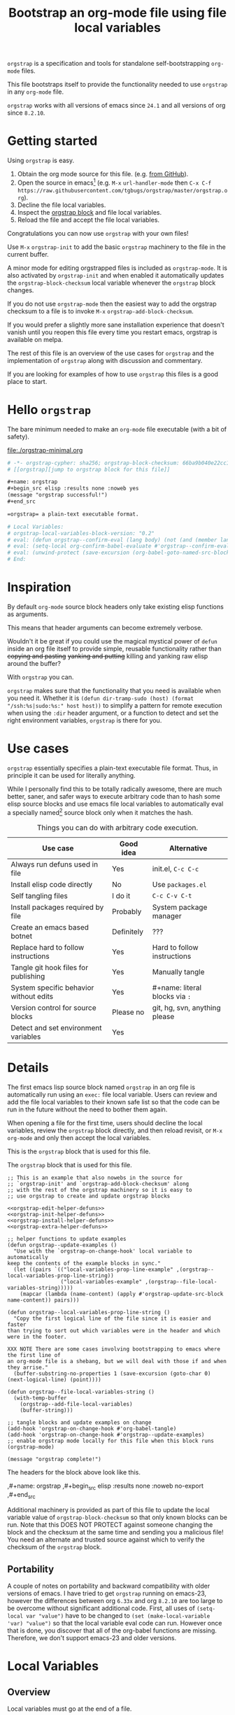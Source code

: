 # -*- no-klobber-test: "I should still be here after it is all over!"; org-adapt-indentation: nil; org-edit-src-content-indentation: 0; orgstrap-cypher: sha256; orgstrap-block-checksum: e99432b1012bd75090e7c322ebb13063aa55f31e77c32495c835a3607b84de36; -*-
# [[orgstrap][jump to orgstrap block for this file]]
#+title: Bootstrap an org-mode file using file local variables
#+options: num:nil \n:nil
#+LATEX_HEADER: \usepackage[margin=0.8in]{geometry}
#+LATEX_HEADER: \setlength\parindent{0pt}

# [[file:./orgstrap.pdf]]
# [[file:./orgstrap.html]]

=orgstrap= is a specification and tools for standalone self-bootstrapping =org-mode= files.

This file bootstraps itself to provide the functionality needed to use
=orgstrap= in any =org-mode= file.

=orgstrap= works with all versions of emacs since =24.1= and all versions of org since =8.2.10=.

* Getting started
Using =orgstrap= is easy.

1. Obtain the org mode source for this file. (e.g.
   [[https://raw.githubusercontent.com/tgbugs/orgstrap/master/orgstrap.org][from GitHub]]).
2. Open the source in emacs[fn::This is usually the most difficult step. See
   [[file:::#future-work][Future work]] for ideas about how to get from zero to emacs.]
   (e.g. =M-x= =url-handler-mode= then =C-x C-f= @@latex: \\@@
   =https://raw.githubusercontent.com/tgbugs/orgstrap/master/orgstrap.org=).
3. Decline the file local variables.
4. Inspect the [[orgstrap][orgstrap block]] and file local variables.
5. Reload the file and accept the file local variables.

Congratulations you can now use =orgstrap= with your own files!

Use =M-x= =orgstrap-init= to add the basic =orgstrap=
machinery to the file in the current buffer.

A minor mode for editing orgstrapped files is included as =orgstrap-mode=.
It is also activated by =orgstrap-init= and when enabled it automatically
updates the =orgstrap-block-checksum= local variable whenever the =orgstrap=
block changes.

If you do not use =orgstrap-mode= then the easiest way to add the orgstrap
checksum to a file is to invoke =M-x= =orgstrap-add-block-checksum=.

# SOON TM
If you would prefer a slightly more sane installation experience that doesn't
vanish until you reopen this file every time you restart emacs, orgstrap is
available on melpa.

The rest of this file is an overview of the use cases for =orgstrap= and
the implementation of =orgstrap= along with discussion and commentary.

If you are looking for examples of how to use =orgstrap= this files is a good place to start.
* Hello =orgstrap=
The bare minimum needed to make an =org-mode= file executable (with a bit of safety).
#+caption: [[file:./orgstrap-minimal.org]]
#+begin_src org :tangle ./orgstrap-minimal.org
# -*- orgstrap-cypher: sha256; orgstrap-block-checksum: 66ba9b040e22cc1d30b6f1d428b2641758ce1e5f6ff9ac8afd32ce7d2f4a1bae; -*-
# [[orgstrap][jump to orgstrap block for this file]]

,#+name: orgstrap
,#+begin_src elisp :results none :noweb yes
(message "orgstrap successful!")
,#+end_src

=orgstrap= a plain-text executable format.

# Local Variables:
# orgstrap-local-variables-block-version: "0.2"
# eval: (defun orgstrap--confirm-eval (lang body) (not (and (member lang '("elisp" "emacs-lisp")) (eq orgstrap-block-checksum (intern (secure-hash orgstrap-cypher (let ((print-quoted nil)) (prin1-to-string (read (concat "(progn\n" body "\n)"))))))))))
# eval: (setq-local org-confirm-babel-evaluate #'orgstrap--confirm-eval)
# eval: (unwind-protect (save-excursion (org-babel-goto-named-src-block "orgstrap") (org-babel-execute-src-block)) (setq-local org-confirm-babel-evaluate t) (fmakunbound #'orgstrap--confirm-eval))
# End:
#+end_src
* Inspiration
By default =org-mode= source block headers only take existing elisp functions as arguments.

This means that header arguments can become extremely verbose.

Wouldn't it be great if you could use the magical mystical power of =defun=
inside an org file itself to provide simple, reusable functionality rather
than +copying and pasting+ +yanking and putting+ killing and yanking raw
elisp around the buffer?

With =orgstrap= you can.

=orgstrap= makes sure that the functionality that you need is available when you need it.
Whether it is =(defun dir-tramp-sudo (host) (format "/ssh:%s|sudo:%s:" host host))= to
simplify a pattern for remote execution when using the =:dir= header argument, or a
function to detect and set the right environment variables, =orgstrap= is there for you.
* Use cases
=orgstrap= essentially specifies a plain-text executable file format.
Thus, in principle it can be used for literally anything.

While I personally find this to be totally radically awesome, there are much
better, saner, and safer ways to execute arbitrary code than to hash some elisp
source blocks and use emacs file local variables to automatically eval a specially
named[fn::Since all the conventions for how this is done are defined locally by each
file you can rename the special block however you see fit, perhaps from =orgstrap= to
=main= if you need to pretend that the file is actually c source code with some special syntax.]
source block only when it matches the hash.

#+caption: Things you can do with arbitrary code execution.
#+name: table-use-cases
|----------------------------------------+------------+--------------------------------|
| Use case                               | Good idea  | Alternative                    |
|----------------------------------------+------------+--------------------------------|
| Always run defuns used in file         | Yes        | init.el, =C-c C-c=             |
| Install elisp code directly            | No         | Use =packages.el=              |
| Self tangling files                    | I do it    | =C-c C-v C-t=                  |
| Install packages required by file      | Probably   | System package manager         |
| Create an emacs based botnet           | Definitely | ???                            |
| Replace hard to follow instructions    | Yes        | Hard to follow instructions    |
| Tangle git hook files for publishing   | Yes        | Manually tangle                |
| System specific behavior without edits | Yes        | #+name: literal blocks via =:= |
| Version control for source blocks      | Please no  | git, hg, svn, anything please  |
| Detect and set environment variables   | Yes        |                                |
|----------------------------------------+------------+--------------------------------|
# Actually I'm kind of hyped for though of describing the system used to version
# control the code in the file itself. Not so simple to pull off though.
# It only sort of works in this case because we have the rest of the file under
# version control in another system.
* Details
The first emacs lisp source block named =orgstrap= in an org file is
automatically run using an =exec:= file local variable. Users can
review and add the file local variables to their known safe list
so that the code can be run in the future without the need to bother
them again.

When opening a file for the first time, users should decline the local
variables, review the =orgstrap= block directly, and then reload revisit,
or =M-x= =org-mode= and only then accept the local variables.

This is the =orgstrap= block that is used for this file.

#+caption: The =orgstrap= block that is used for this file.
#+name: orgstrap
#+begin_src elisp :results none :noweb no-export
;; This is an example that also nowebs in the source for
;; `orgstrap-init' and `orgstrap-add-block-checksum' along
;; with the rest of the orgstrap machinery so it is easy to
;; use orgstrap to create and update orgstrap blocks

<<orgstrap-edit-helper-defuns>>
<<orgstrap-init-helper-defuns>>
<<orgstrap-install-helper-defuns>>
<<orgstrap-extra-helper-defuns>>

;; helper functions to update examples
(defun orgstrap--update-examples ()
  "Use with the `orgstrap-on-change-hook' local variable to automatically
keep the contents of the example blocks in sync."
  (let ((pairs `(("local-variables-prop-line-example" ,(orgstrap--local-variables-prop-line-string))
                 ("local-variables-example" ,(orgstrap--file-local-variables-string)))))
    (mapcar (lambda (name-content) (apply #'orgstrap-update-src-block name-content)) pairs)))

(defun orgstrap--local-variables-prop-line-string ()
  "Copy the first logical line of the file since it is easier and faster
than trying to sort out which variables were in the header and which were in the footer.

XXX NOTE There are some cases involving bootstrapping to emacs where the first line of
an org-mode file is a shebang, but we will deal with those if and when they arrise."
  (buffer-substring-no-properties 1 (save-excursion (goto-char 0) (next-logical-line) (point))))

(defun orgstrap--file-local-variables-string ()
  (with-temp-buffer
    (orgstrap--add-file-local-variables)
    (buffer-string)))

;; tangle blocks and update examples on change
(add-hook 'orgstrap-on-change-hook #'org-babel-tangle)
(add-hook 'orgstrap-on-change-hook #'orgstrap--update-examples)
;; enable orgstrap mode locally for this file when this block runs
(orgstrap-mode)

(message "orgstrap complete!")
#+end_src

The headers for the block above look like this.
#+name: orgstrap-example
#+begin_example org :eval never :noweb no
,#+name: orgstrap
,#+begin_src elisp :results none :noweb no-export
<<orgstrap>>
,#+end_src
#+end_example

Additional machinery is provided as part of this file to update the local
variable value of =orgstrap-block-checksum= so that only known blocks can
be run. Note that this DOES NOT PROTECT against someone changing the block
and the checksum at the same time and sending you a malicious file! You need
an alternate and trusted source against which to verify the checksum of the
=orgstrap= block.
** Portability
A couple of notes on portability and backward compatibility with older
versions of emacs. I have tried to get =orgstrap= running on emacs-23,
however the differences between org =6.33x= and org =8.2.10= are too
large to be overcome without significant additional code. First, all
uses of =(setq-local var "value")= have to be changed to
=(set (make-local-variable 'var) "value")= so that the local variable
eval code can run. However once that is done, you discover that all of
the org-babel functions are missing. Therefore, we don't support emacs-23
and older versions.
* Local Variables
** Overview
Local variables must go at the end of a file.

We have to use =setq-local= on =org-confirm-babel-evaluate= because it is marked
as a =safe-local-variable=.  In this context this workaround seems reasonable and
not malicious because the use of =eval:= should alert users that some arbitrary
stuff is going on and that they should be on high alert to check it.

Below in [[#local-variable-definitions][Definitions]] there is a more readable
version of what the compacted local variables code at the end of the file is doing.
*Make sure to check that the code matches when reviewing local variables.*
# TODO it is entirely possible to automate that check
# but not without already having orgstrap available.
** Normalization
#+name: orgstrap-code-normalization
#+begin_src elisp :eval never
(let ((print-quoted nil))
  (prin1-to-string (read (concat "(progn\n" body "\n)"))))
#+end_src

=prin1-to-string= is used to normalize the code in the orgstrap block,
removing any comments and formatting irregularities. This is important
for two reasons.

First it helps prevent denial of service attacks against human auditors
who have low bandwidth for detecting fiddly changes.

Second, normalization that ignores comments makes it possible to improve
the documentation of code without changing the checksum. Hopefully this
will reduce one of the obstacles to enhancing the documentation of orgstrap
code and blocks over time since rehashing will not be required when the
meaningful code itself has not changed.

=(print-quoted nil)= is needed for backward compatibility due to a change
to the default from =nil= to =t= in emacs-27 (sigh). See
[[orgit-rev:~/git/NOFORK/emacs::72ee93d68daea00e2ee69417afd4e31b3145a9fa][emacs commit 72ee93d68daea00e2ee69417afd4e31b3145a9fa]].

#+caption: XXX portability note
#+begin_verse
For emacs < 26 (org < 9) either lowercase =#+caption:= must be placed _BEFORE_ =#+name:=
OR =#+CAPTION:= must be uppercase and can come after =#+name:=,
otherwise =#+name:= will not be associated with the block.
What a fun bug.

Addendum. Apparently in the older version of org =:noweb= is always yes.
Therefore if you forget to set =:noweb= on a block, testing against emacs
24 or 25 will alert you to this.
#+end_verse

#+caption: rename to orgstrap-code-normalization to use this block for debug
#+name: orgstrap-code-normalization-debug
#+begin_src elisp :eval never :exports none
(let* ((print-quoted nil)
       (bname (format "body-norm-%s" emacs-major-version))
       (buffer (let ((existing (get-buffer bname)))
                 (if existing existing
                   (create-file-buffer bname))))
       (body-normalized (prin1-to-string (read (concat "(progn\n" body "\n)")))))
  (with-current-buffer buffer
    (erase-buffer)
    (insert body-normalized))
  body-normalized)
#+end_src
** Definitions
:PROPERTIES:
:CUSTOM_ID:  local-variable-definitions
:END:
These blocks are nowebbed into ref:orgstrap-init-helper-defuns and are
used directly by =orgstrap-init= to populate file local variables.

#+caption: local variables version 0.1 (portable)
#+name: orgstrap-file-local-variables-0.1
#+begin_src elisp :eval never :noweb yes
<<orgstrap-expand-body>>

(defun orgstrap--confirm-eval (lang body)
  ;; `org-confirm-babel-evaluate' will prompt the user when the value
  ;; that is returned is non-nil, therefore we negate positive matchs
  (not (and (member lang '("elisp" "emacs-lisp"))
            (let* ((body (orgstrap--expand-body (org-babel-get-src-block-info)))
                   (body-normalized
                    <<orgstrap-code-normalization>>)
                   (content-checksum
                    (intern
                     (secure-hash
                      orgstrap-cypher
                      body-normalized))))
              ;;(message "%s %s" orgstrap-block-checksum content-checksum)
              ;;(message "%s" body-normalized)
              (eq orgstrap-block-checksum content-checksum)))))

<<orgstrap-file-local-variables-shared>>
#+end_src

#+caption: local variables version 0.2 (portable if not using noweb)
#+name: orgstrap-file-local-variables-0.2
#+begin_src elisp :eval never :noweb yes
(defun orgstrap--confirm-eval (lang body)
  (not (and (member lang '("elisp" "emacs-lisp"))
            (eq orgstrap-block-checksum
                (intern
                 (secure-hash
                  orgstrap-cypher
                  <<orgstrap-code-normalization>>))))))

<<orgstrap-file-local-variables-shared>>
#+end_src

Once =orgstrap-confirm-eval= is defined the rest of the =eval:= local variables are the same.
#+caption: common local variables
#+name: orgstrap-file-local-variables-shared
#+begin_src elisp :eval never
(setq-local org-confirm-babel-evaluate #'orgstrap--confirm-eval)

(unwind-protect
    (save-excursion
      (org-babel-goto-named-src-block "orgstrap")
      (org-babel-execute-src-block))
  (setq-local org-confirm-babel-evaluate t)
  (fmakunbound #'orgstrap--confirm-eval))
#+end_src
** Note on noweb support
The minimal set of local variables (=0.2=) only works if you don't use noweb or if your
copy of =org-mode= has the fix for =org-babel-check-confirm-evaluate= applied from
https://code.orgmode.org/bzg/org-mode/commit/df5a83637518ad9aa586d49884a6271f11afc592.
# orgit-rev:~/git/NOFORK/org-mode::df5a83637518ad9aa586d49884a6271f11afc592
The fix is available in org version =9.3.7-22=. Note that coderefs must be
in comments to get consistent hashing when using this patch.

Version =0.1= of the =orgstrap= local variables described below is a portable version
that works with unpatched versions of org-mode as far back as =8.2.10= (the version
bundled with =emacs-24.5=).
** Note on coderefs
Older versions of =org-mode= do not know what to do with coderefs.
The simplest solution is to hide them in comments as =;(ref:coderef)=
if you need them. See [[(clrin)]] and [[(oab)]] for examples in this file.
** How local variables appear in the file
# DO NOT EDIT THESE BLOCKS THEY ARE UPDATED AUTOMATICALLY
Here is what the prop line local variables at the start of the file looks like.
#+name: local-variables-prop-line-example
#+begin_src org :eval never
# -*- no-klobber-test: "I should still be here after it is all over!"; org-adapt-indentation: nil; org-edit-src-content-indentation: 0; orgstrap-cypher: sha256; orgstrap-block-checksum: e99432b1012bd75090e7c322ebb13063aa55f31e77c32495c835a3607b84de36; -*-
#+end_src

Here is what the =:noexport:= at the end of the file looks like.
#+name: local-variables-example
#+begin_src org :eval never

# Local Variables:
# orgstrap-local-variables-block-version: "0.1"
# eval: (when (not (fboundp 'org-src-coderef-regexp)) (defun org-src-coderef-regexp (fmt &optional label) (let ((fmt org-coderef-label-format)) (format "\\([:blank:]*\\(%s\\)[:blank:]*\\)$" (replace-regexp-in-string "%s" (if label (regexp-quote label) "\\([-a-zA-Z0-9_][-a-zA-Z0-9_ ]*\\)") (regexp-quote fmt) nil t)))))
# eval: (defun orgstrap--expand-body (info) "expand noweb references if noweb is set" (let ((coderef (nth 6 info)) (expand (if (org-babel-noweb-p (nth 2 info) :eval) (org-babel-expand-noweb-references info) (nth 1 info)))) (if (not coderef) expand (replace-regexp-in-string (org-src-coderef-regexp coderef) "" expand nil nil 1))))
# eval: (defun orgstrap--confirm-eval (lang body) (not (and (member lang '("elisp" "emacs-lisp")) (let* ((body (orgstrap--expand-body (org-babel-get-src-block-info))) (body-normalized (let ((print-quoted nil)) (prin1-to-string (read (concat "(progn\n" body "\n)"))))) (content-checksum (intern (secure-hash orgstrap-cypher body-normalized)))) (eq orgstrap-block-checksum content-checksum)))))
# eval: (setq-local org-confirm-babel-evaluate #'orgstrap--confirm-eval)
# eval: (unwind-protect (save-excursion (org-babel-goto-named-src-block "orgstrap") (org-babel-execute-src-block)) (setq-local org-confirm-babel-evaluate t) (fmakunbound #'orgstrap--confirm-eval))
# End:
#+end_src
* Code
** =orgstrap= implementation
Functions to calculate =orgstrap-block-checksum= and set it as a file local variable.
Add the necessary local variables to the end of the file.
# [[info:elisp#File Local Variables][info:elisp#File Local Variables]] a useful reference
*** Expand
Testing =org-src-coderef-regexp= with =fboundp= in ref:orgstrap-expand-body
is needed due to changes in the behavior of =org-babel-get-src-block-info=
roughly around the =9.0= release.

The changes in behavior for =org-babel-get-src-block-info= are commits
orgit-rev:~/git/NOFORK/org-mode::88659208793dca18b7672428175e9a712af7b5ad and
orgit-rev:~/git/NOFORK/org-mode::9738da473277712804e0d004899388ad71c6b791. They
both occur before the introduction of =org-src-coderef-regexp= in
orgit-rev:~/git/NOFORK/org-mode::9f47b37231b3c45afcd604a191e346200bd76e98.
All of this happend before orgit-rev:~/git/NOFORK/org-mode::release_9.0. By
testing =org-src-coderef-regexp= with =fboundp= there are only a tiny number
of versions where there might be some inconsistent behavior, e.g.
orgit-rev:~/git/NOFORK/org-mode::release_8.3.6, but I that the probability
that anyone anywhere is running one of those versions is approximately zero.

#+name: orgstrap-expand-body
#+begin_src elisp :eval never
(when (not (fboundp 'org-src-coderef-regexp))
  (defun org-src-coderef-regexp (fmt &optional label)
    (let ((fmt org-coderef-label-format))
      (format "\\([:blank:]*\\(%s\\)[:blank:]*\\)$"
              (replace-regexp-in-string
               "%s"
               (if label
                   (regexp-quote label)
                 "\\([-a-zA-Z0-9_][-a-zA-Z0-9_ ]*\\)")
               (regexp-quote fmt)
               nil t)))))

(defun orgstrap--expand-body (info)
  "expand noweb references if noweb is set"
  (let ((coderef (nth 6 info))
        (expand
         (if (org-babel-noweb-p (nth 2 info) :eval)
             (org-babel-expand-noweb-references info)
           (nth 1 info))))
    (if (not coderef)
        expand
      (replace-regexp-in-string
       (org-src-coderef-regexp coderef) "" expand nil nil 1))))
#+end_src
*** Edit
#+caption: edit helpers
#+name: orgstrap-edit-helper-defuns
#+begin_src emacs-lisp :results none :lexical yes :noweb yes
;;; edit helpers
(defvar orgstrap-orgstrap-block-name "orgstrap"
  "Set to orgstrap by convention to make it easier to search for orgstrap
if someone encounters an orgstrapped file and wants to know what is going on.")

(defvar orgstrap-default-cypher 'sha256
  "default cypher passed to `secure-hash' when hashing blocks")

(defcustom orgstrap-on-change-hook nil
  "When `orgstrap-mode' is enabled this hook that is run via `before-save-hook'
when the contents of the orgstrap block have changed."
  :type 'hook
  :group 'orgstrap)

;; edit utility functions
(defun orgstrap--current-buffer-cypher ()
  "Return the cypher used for the current buffer `orgstrap-cypher' or
`orgstrap-default-cypher' if there is not buffer local cypher"
  (if (boundp 'orgstrap-cypher) orgstrap-cypher orgstrap-default-cypher))

<<orgstrap-expand-body>>

(defmacro orgstrap--with-block (blockname &rest macro-body)
  "Go to a named source block and do something.
The macro provides local bindings for four names: `info', `params', `body-unexpanded', and `body'."
  (declare (indent defun))
  ;; consider accepting :lite or a keyword or something to pass
  ;; lite as an optional argument to `org-babel-get-src-block-info'
  ;; e.g. via (lite (equal (car macro-body) :lite)), given the
  ;; behavior when lite is not nil and the expected useage of this
  ;; macro I don't think we would ever want to pass a non nil lite
  `(save-excursion
     (let ((inhibit-message t)) ; inhibit-message only blocks from the message area not the log
       (org-babel-goto-named-src-block ,blockname))
     (unwind-protect
         (let* ((info (org-babel-get-src-block-info))
                (params (nth 2 info))
                (body-unexpanded (nth 1 info))
                ;; from `org-babel-check-confirm-evaluate'
                ;; and `org-babel-execute-src-block'
                (body (orgstrap--expand-body info)))
           ,@macro-body)
       (org-mark-ring-goto))))

;; edit user facing functions
(defun orgstrap-get-block-checksum (&optional cypher)
  "Calculate the `orgstrap-block-checksum' for the current buffer."
  (interactive)
  (orgstrap--with-block orgstrap-orgstrap-block-name
    (let ((cypher (or cypher (orgstrap--current-buffer-cypher)))
          (body-normalized
           <<orgstrap-code-normalization>>))
      (secure-hash cypher body-normalized))))

(defun orgstrap-add-block-checksum (&optional cypher checksum)
  "Add new value of `orgstrap-block-checksum' to file local variables of the `current-buffer'
The optional `cypher' argument should almost never be used, instead change the value of
`orgstrap-default-cypher' or manually change the file property line variable."
  (interactive)
  (let* ((cypher (or cypher (orgstrap--current-buffer-cypher)))
         (orgstrap-block-checksum (or checksum (orgstrap-get-block-checksum cypher))))
    (when orgstrap-block-checksum
      (save-excursion
        (add-file-local-variable-prop-line 'orgstrap-cypher cypher)
        (add-file-local-variable-prop-line 'orgstrap-block-checksum (intern orgstrap-block-checksum))))
    orgstrap-block-checksum))

(defun orgstrap--update-on-change ()
  "Run via the `before-save-hook' local variable.
Test if the checksum of the orgstrap block has changed,
if so update the `orgstrap-block-checksum' local variable
and then run `orgstrap-on-change-hook'."
  (let* ((elv (orgstrap--read-current-local-variables))
         (checksum-existing (assoc 'orgstrap-block-checksum elv))
         (checksum (orgstrap-get-block-checksum)))
    (unless (eq checksum-existing checksum)
      (remove-hook 'before-save-hook #'orgstrap--update-on-change t)
      ;; have to remove the hook because for some reason tangling from a buffer
      ;; counts as saving from that buffer?
      (save-excursion
        ;; using save-excusion here is a good for insurance against wierd hook issues
        ;; however it does not deal with the fact that updating `orgstrap-add-block-checksum'
        ;; adds an entry to the undo ring, which is bad
        ;;(undo-boundary)  ; undo-boundary doesn't quite work the way we want
        ;; related https://emacs.stackexchange.com/q/7558
        (orgstrap-add-block-checksum nil checksum)
        (run-hooks 'orgstrap-on-change-hook))
      (add-hook 'before-save-hook #'orgstrap--update-on-change 0 t))))

(define-minor-mode orgstrap-mode
  "Minor mode for working with orgstrapped files."
  nil "" nil

  (unless (eq major-mode 'org-mode)
    (setq orgstrap-mode nil)
    (user-error "orgstrap-mode only works with org-mode buffers"))

  (cond (orgstrap-mode
         (add-hook 'before-save-hook #'orgstrap--update-on-change 0 t))
        (t
         (remove-hook 'before-save-hook #'orgstrap--update-on-change))))
#+end_src
#+name: orgstrap-aux-safe-blocks
#+begin_src elisp
#+end_src
*** Init
A note on filter aka =cl-remove-if-not= in =orgstrap--add-file-local-variables= at [[(clrin)]].
| emacs version | require |
|---------------+---------|
| < 24          | 'cl     |
| < 25          | 'cl-lib |
| < 27          | 'seq    |
The most portable thing to do for now is =(require 'cl-lib)= since we
don't currently support anything below 23. Then use =cl-remove-if-not=.

#+caption: init helpers
#+name: orgstrap-init-helper-defuns
#+begin_src emacs-lisp :results none :lexical yes :noweb yes
;;; init helpers
(require 'cl-lib)

(defvar orgstrap-link-message "jump to the orgstrap block for this file"
  "default message for file internal links")

(defconst orgstrap--default-local-variables-block-version "0.1"
  "end of file local variables verion, used to set visible version number
in the file local variables in `orgstrap--add-file-local-variables'")

(defconst orgstrap--local-variable-eval-commands-0.1
  '(
    <<orgstrap-file-local-variables-0.1>>))

(defconst orgstrap--local-variable-eval-commands-0.2
  '(
    <<orgstrap-file-local-variables-0.2>>))

(defun orgstrap--local-variable-eval-commands (&optional version)
  (let ((version (or version orgstrap--default-local-variables-block-version)))
    (pcase version
      ("0.1" orgstrap--local-variable-eval-commands-0.1)
      ("0.2" orgstrap--local-variable-eval-commands-0.2))))

;; init utility functions

(defun orgstrap--new-heading-elisp-block (heading block-name &optional header-args noexport)
  "Create a new elisp source block in a new heading at the top of the current file.
`header-args' is an alist of symbols that are converted to strings"
  (save-excursion
    (goto-char (point-min))
    (outline-next-heading)  ;; alternately outline-next-heading
    (org-meta-return)
    (insert (format "%s%s\n" heading (if noexport " :noexport:" "")))
    ;;(org-edit-headline heading)
    ;;(when noexport (org-set-tags "noexport"))
    (move-end-of-line 1)
    (insert "\n#+name: " block-name "\n")
    (insert "#+begin_src elisp")
    (mapcar (lambda (header-arg-value)
              (insert " :" (symbol-name (car header-arg-value))
                      " " (symbol-name (cdr header-arg-value))))
            header-args)
    (insert "\n#+end_src\n")))

(defun orgstrap--trap-hack-locals (command &rest args)
  "Advise `hack-local-variables-filter' to do nothing but set `orgstrap--local-variables'
to the reversed list of read variables which are the first argument in the lambda list."
  ;;(message "%s" (reverse (car args)))
  (setq-local orgstrap--local-variables (reverse (car args)))
  nil)

(defun orgstrap--read-current-local-variables ()
  "Read and return the local variables for the current file without applying them."
  (interactive)
  ;; orgstrap--local-variables is a temporary local variable that is used to
  ;; capture the input to `hack-local-variables-filter' it is unset at the end
  ;; of this function so that it cannot accidentally be used when it might be stale
  (setq-local orgstrap--local-variables nil)
  (let ((enable-local-variables t))
    (advice-add #'hack-local-variables-filter :around #'orgstrap--trap-hack-locals)
    (unwind-protect
        (hack-local-variables nil)
      (advice-remove #'hack-local-variables-filter #'orgstrap--trap-hack-locals))
    (let ((local-variables orgstrap--local-variables))
      (makunbound 'orgstrap--local-variables)
      local-variables)))

(defun orgstrap--add-link-to-orgstrap-block (&optional link-message)
  "Add an org-mode internal link pointing to the orgstrap block
in a comment on the second line of the file."
  (interactive)  ; TODO prompt for message with C-u ?
  (goto-char (point-min))
  (next-logical-line)  ; use logical-line to avoid issues with visual line mode
  (let ((link-message (or link-message orgstrap-link-message)))
    (unless (save-excursion (re-search-forward
                             (format "^# \\[\\[%s\\]\\[.+\\]\\]$"
                                     orgstrap-orgstrap-block-name)
                             nil t))
      (insert (format "# [[%s][%s]]\n"
                      orgstrap-orgstrap-block-name
                      (or link-message orgstrap-link-message))))))

(defun orgstrap--add-orgstrap-block ()
  "Add a new emacs lisp source block with #+name: orgstrap
to the current buffer or raise an error if one already exists."
  (interactive)
  (let ((all-block-names (org-babel-src-block-names)))
    (if (member orgstrap-orgstrap-block-name all-block-names)
        (message "orgstrap block already exists not adding!")
      (orgstrap--new-heading-elisp-block "Bootstrap"
                                         orgstrap-orgstrap-block-name
                                         '((results . none)
                                           (lexical . yes))
                                         t)
      (orgstrap--with-block orgstrap-orgstrap-block-name
        ;;(error "TODO insert some minimal message or something")
        nil))))

(defun orgstrap--add-file-local-variables (&optional version)
  "Add the file local variables needed to make orgstrap work.
switching comments probably wont work ? we can try
Use a prefix argument (i.e. C-u) to add file local variables comments instead of in a :noexport:"
  (interactive)
  (let* ((version (or version orgstrap--default-local-variables-block-version))
         (lv-commands (orgstrap--local-variable-eval-commands version))
         (elv (orgstrap--read-current-local-variables))
         (commands-existing (mapcar #'cdr (cl-remove-if-not (lambda (l) (eq (car l) 'eval)) elv)))) ;(ref:clrin)
    ;; good enough to start
    (cond ((equal commands-existing lv-commands) nil)
          ((not commands-existing)
           (let ((print-escape-newlines t))  ; needed to preserve the escaped newlines
             (add-file-local-variable 'orgstrap-local-variables-block-version
                                      version)
             (mapcar (lambda (sexp) (add-file-local-variable 'eval sexp))
                     lv-commands)))
          ;; we could try to do something fancy here, but it is much simpler
          ;; to just alert the user and have them fix it
          (t (error "Existing eval commands that do not match the commands to be installed have been detected. Please remove those commands and run `orgsrap-add-file-local-variables' again or manually add the orgstrap file local variables. The existing commands are as follows.\n%s" commands-existing)))))

;; init user facing functions
(defun orgstrap-init ()
  "Initialize orgstrap in the current buffer."
  (interactive)
  (when (not (eq major-mode 'org-mode))
    (error "Cannot orgstrap, buffer not in org-mode it is in %s!" major-mode))
  ;; TODO option for no link?
  ;; TODO option for local variables in comments vs noexport
  (save-excursion
    (orgstrap--add-orgstrap-block)
    (orgstrap-add-block-checksum)
    (orgstrap--add-link-to-orgstrap-block)
    ;; FIXME sometimes local variables don't populate due to an out of range error
    (orgstrap--add-file-local-variables)
    (orgstrap-mode)))
#+end_src
*** TODO Install
#+caption: install helpers
#+name: orgstrap-install-helper-defuns
#+begin_src emacs-lisp :results none
;; install helpers
(defun orgstrap-install-orgstrap () (error "TODO"))
(defun orgstrap--add-install-block () (error "TODO"))
(defun orgstrap--add-helper-block (&optional block-name)
  "Embed one of the orgstrap helpers blocks (aka orgstrap.el) in the current buffer so that anyone
encountering the file in the future has all the tools they need to make changes without
requiring any additional steps."
  ;; TODO minimal vs maximal, edit files vs propagate orgstrap
  ;; go to start of file
  ;; look for first heading
  ;; insert before first heading (so it is visible and users can reorder as needed)
  ;; insert source block
  (let ((block-name (or block-name orgstrap-helper-block-name)))

    (orgstrap--new-heading-elisp-block "orgstrap-helpers"
                                       orgstrap-helper-block-name
                                       '((results . none)
                                         (lexical . yes))
                                       t)

    (orgstrap--with-block orgstrap-helper-block-name
      (error "TODO")
      )))

;;(defvar orgstrap--helpers nil)
;;(setq orgstrap--helpers nil)
;;; TODO
;; options are link to docs or
;; embed (defun orgstrap-install-helpers () (interactive) (use-package orgstrap)) or similar or
;; embed all of this block or orgstrap.el in a block in * orgstrap helpers :noexport:
#+end_src
*** Extras
#+caption: extra helpers
#+name: orgstrap-extra-helper-defuns
#+begin_src elisp :noweb yes
;;; extra helpers
(defun orgstrap-update-src-block (name content)
  "set the content of source block with name name to content
XXX NOTE THAT THIS CANNOT BE USED WITH EXAMPLE BLOCKS."
  (let ((block (org-babel-find-named-block name)))
    (if block
        (save-excursion
          (org-babel-goto-named-src-block name)
          (org-babel-update-block-body content))
      (error "no block with name %s" name))))

(defun orgstrap-get-src-block-checksum (&optional cypher)
  "Calculate of the checksum of the current source block."
  (interactive)
  (let* ((info (org-babel-get-src-block-info))
         (params (nth 2 info))
         (body-unexpanded (nth 1 info))
         (body (orgstrap--expand-body info))
         (body-normalized
          <<orgstrap-code-normalization>>)
         (cypher (or cypher (orgstrap--current-buffer-cypher))))
    (secure-hash cypher body-normalized)))

(defun orgstrap-get-named-src-block-checksum (name &optional cypher)
  "Calculate of the checksum of a named source block."
  (interactive)
  (orgstrap--with-block name
    (let ((cypher (or cypher (orgstrap--current-buffer-cypher)))
          (body-normalized
           <<orgstrap-code-normalization>>))
      (secure-hash cypher body-normalized))))

(defun orgstrap-run-additional-blocks (&rest name-checksum) ;(ref:oab)
  "Securely run additional blocks in languages other than elisp
by providing the name of the block and the checksum to be embedded
in the orgstrap block."
  (error "TODO"))
#+end_src

Ideally we want to call [[(oab)][orgstrap-run-additional-blocks]] as
=(orgstrap-run-additional-blocks "additional-block-name" "checksum-value-hash-thing" "ab2" "cs2")=
It probably makes sense to house this in its own orgstrap-aux block or something.
I want to keep the file local variables as minimal as possible, so having another
aux block that could be automatically updated with the names and hashes of additional
blocks would be nice ... probably via something like =orgstrap-add-additional-block=
but it will not go in the local variables because we want there to be some hope of
orgstrap being portable to other platforms outside of emacs at some point in the
very distant future, so keeping the machinery outside of the org file itself as
minimal as possible is critical.
** orgstrap.el :noexport:
# XXX TODO it would be a super cool feature if xref could resolve to elisp source
# blocks in org-mode files, because then half the need for the .el file would go away
#+caption: Retangle this if something changes.
#+name: orgstrap.el
#+header: :exports none
#+begin_src elisp :noweb yes :eval never :tangle ./orgstrap.el
;;; orgstrap.el --- Bootstrap an org-mode file using file local variables -*- lexical-binding: t -*-

;; Author: Tom Gillespie
;; URL: https://github.com/tgbugs/orgstrap

;;;; License and Commentary

;; License:
;; GPLv3

;;; Commentary:

;; The license for the orgstrap.el code reflects the fact that
;; `orgstrap-get-block-checksum' reuses code from
;; `org-babel-check-confirm-evaluate' which is
;; (at the time of writing) in ob-core.el and licensed
;; as part of emacs.

;; Code in an orgstrap block is usually meant to be executed directly by its
;; containing org file. However, if the code is something that will be reused
;; over time outside the defining org file then it may be better to tangle and
;; load the file so that it is easier to debug/xref functions. This code in
;; particular is also tangled for inclusion in one of the *elpas so as to protect
;; the orgstrap namespace.

;;; Code:

<<orgstrap-edit-helper-defuns>>

<<orgstrap-init-helper-defuns>>

<<orgstrap-install-helper-defuns>>

<<orgstrap-extra-helper-defuns>>

(provide 'orgstrap)

;;; orgstrap.el ends here
#+end_src
** Testing :noexport:
#+name: test-0.1
#+begin_src bash :var THIS_FILE=(buffer-file-name) :results none
emacs-24 -q $THIS_FILE
emacs-25 -q $THIS_FILE
emacs-26 -q $THIS_FILE
emacs-27 -q $THIS_FILE
emacs-28-vcs -q $THIS_FILE
#+end_src

#+name: test-0.2
#+begin_src bash :var THIS_FILE=(buffer-file-name) :results none
emacs-24 -q orgstrap-minimal.org
emacs-25 -q orgstrap-minimal.org
emacs-26 -q orgstrap-minimal.org
emacs-27 -q orgstrap-minimal.org
emacs-28-vcs -q orgstrap-minimal.org
#+end_src
* Best practices
** Use the system package manager.
There is a big difference between using a script to install a program directly
from the internet and using a script to ask the host system to install a program.

Even if you audit a random script from the internet it is unlikely that you will
be able to do due diligence. On the other hand, if you ask your system package
manager to install something for you, there is a much better chance that it has
at least been somewhat audited, and there is usually an existing process for
getting a package into the system which helps to mitigate certain types of attacks.

To give a military example it is the difference between inspecting and accepting a
package from a random person because they say you asked for it yesterday (maybe you
did!) versus only every allowing packages to come through procurement. You are much
less likely to get a bomb or a packaged rigged to exfil data if you go through
procurement because there is an established process for how to do things and that
process enshrines generations experience about how to not get blown up by the pizza guy.

So, if you are writing instructions that require a certain tool, it is better to tell
whoever is following them to ask procurement to get the tool for them than to tell them
to going out to the hardware store and get it themselves, or worse, give them the address
of a random tool delivery man who happens to be a good buddy of yours. Even if everyone
involved is trustworthy those kinds of relationships are much easier for some third party
to compromise and use for their own purposes.

The obvious corollary when you are the user rather than the author, is that if you
encounter instructions that ask you to directly install software from a random place
you should be suspicious, even, perhaps especially, if that random place is housed
within a larger reputable site. If you're not in a hurry, ask for the software to be
packaged, or package it yourself so that it can go through the process.
* Future work
:PROPERTIES:
:CUSTOM_ID: future-work
:END:
** Security considerations
=orgstrap= currently does not check all the headers or vars properties that materialized
onto a source block we probably need to do this. For the time being users need to check
for any hidden header properties that might be attached if the source block is buried
within a tree somewhere.
** Known issues
*** Starting orgstrap in =*scratch*= and saving to file loses =before-save-hook=
This is a general issue any time a file local variable is set on a buffer that is
not backed by a file. In this case the fix is to disable and then enable =orgstrap-mode=,
however it would be nice if we could detect those cases automatically.
** Run once
In principle the simplest way to do this is to use the =:cache yes= header on a block.
However, unless the state is persisted into a users =init.el= file or equivalent, then
the file would need a way to know that it had not been run when opened again in a new
emacs session. Similar issue with opening the same file in multiple emacs sessions at
the same time. The block simply will not run again if the cached result is present.

Therefore, since =:cache yes= by itself is a dead end for ensuring that functionality
is always available any time a file is loaded there are a couple of options.
1. Persist to =init.el=. This is evil.
2. Request to tangle and install as package.
   A variant of this is simply to use packages.el to install
   the desired functionality in a persistent way in combination
   with accept klobbering.
3. Figure out how to transparently wrap an elisp block in =unless=.
4. Advise =defun= (say what!?)?  @@comment: TERROR@@
5. Figure out how to un-cache a block when emacs exits.
   This will fail in nasty, unpredictable, and hard to debug ways.
6. Set =:cache (if (boundp 'orgstrap-already-run) "yes" "no")=.
   This ALMOST works. If =:cache no= embedded the sha1 sum then
   we would be golden. *This seems like the best bet.*
7. Accept klobbering.
8. Advise org-babel-eval to run with org-babel-sha1-sum even when cache is not set to yes
** Tangle once
When bootstrapping a new system there are many times when want to create a
file only if it does not already exist. The =:tangle= header does not support
this use case, but we can implement it anyway using the example below.
#+name: tangle-once-example
#+begin_src org
,#+name: orgstrap
,#+begin_src elisp
(defun tangle-once (path) (if (file-exists-p path) "no" path))
,#+end_src

,#+begin_src bash :tangle (tangle-once "./path-to-tangle")
echo lol
,#+end_src
# I think I've seen this before but you apparently can't have ,#+end_src on the line before #+end_src ... fun bug
#+end_src
** Multiple blocks
There must be only a single one of those blocks so that the rest of
the blocks can safely use the functions defined in the orgstrap block.

A single elisp block is sufficient to enable nearly all use cases involving
tangling source blocks to file without having to fight the prompts. However,
it is very much not sufficient for any use cases that involve other languages.
This is particularly an issue for org files that want to bootstrap whole systems.

The simplest solution to me seems to be to add a second prompt variable which is
an alist of source block checksums and names[fn::the names are not technically required
but are for human readability]. As soon as the =orgstrap= block is run
=orgstrap--confirm-eval= is no longer needed and can be replace with a function
that validates the other blocks from the prompt variable.

This seems like a tractable approach, but also over complicated because it is surely
easier in a case like this where blocks are very unlikely to be reused across org files
to simply =(setq-local org-confirm-babel-evaluate nil)= and tell people to audit the
whole file. The alternative in that case might be to hash all the source blocks and
validate all of them at once at the start of the orgstrap block. This might need some
additional machinery, not entirely sure, maybe just have =orgstrap-all-blocks-checksum=
that can be used in cases like that. The advantage here is that the core of the process
can be verified once and then the documentation around it can change and grow as needed.
** Remove defun docstrings from hashing
One additional source of noise in addition to comments are defun and
defmacro docstrings. These should be dropped from the tree if they are
present.
** Deterministic semantics preserving reordering
Reorder the expressions used in the orgstrap block alphabetically (or something like that)
according to a deterministic rule, but not in a way that changes program semantics.
For example a function definition cannot be moved after a top level invocation of that
function.
1. defuns with different names can be reordered
2. defuns with the same name can be reordered as a block but cannot
   internally be reordered because the order of shadowing matters
3. While it might be nice to completely erase the names of functions as well
   as internal variable names, this would make it trivial to shadow existing
   function names in ways that are malicious. The exact names matter, so we
   have to preserve them. Also the cost of not being able to tell that
   =(lambda (a) (+ a a))= and =(lambda (b) (+ b b))= are the same seems fairly
   small.
4. One potential approach is to lift all defuns to the top, and then function calls
   or whatever the more generic procedure invocation means. The simple local rule
   is that all definitions must occur before usage except in the case where there is
   a shadowing even that happens after a first invocation. This is annoying, but
   if a call to a function happens before that function is defined we have to assume
   that the call is calling some other function and those statements cannot be reordered.
   So the ordering is calls to functions with names matching any later defuns or
   any later assignment. Then defuns and assignments, finally procedure invocations
   which might also include assignments. I get the sense that this is covered under
   some part of compiler theory but can't quite put my finger on it.
** DONE Auto update block checksum on save
Before save hook and/or before commit hook to automatically update the block checksum.
** determine whether to use 0.1 vs 0.2 based on the :noweb header
The smaller 0.2 block is portable without noweb, so as long as the noweb header
is not set on the block (or really, as long as there are no references) then it
is entirely possible to use the more compact version.
** Smart update/upgrade using the version specifier
At the moment I'm making changes too quickly, but it would be nice to be able
to automatically swap out sets of known =eval:= local variables when we can
identify them.
** Figure out how to demo loading the packages used in this file
#+begin_src elisp
(use-package org-ref)
#+end_src
** TODO resolve the issue with tabs in < 26                        :noexport:
** TODO command to checksum the file local variables               :noexport:
** TODO use orgstrap to automatically keep example blocks in sync  :noexport:
** TODO melpa                                                      :noexport:
** TODO ruby org so that github can render footnotes correctly     :noexport:
[[file:~/git/NOFORK/org-ruby]]
* Background, file local variables, and checksums
As mentioned above, the primary use case for =orgstrap= was that I was sick of having
to work around the limitation that I had to do one of four things. I either one, had
to remember to eval the source block containing defuns used later before I could
eval other source blocks that used those functions in headers, or two, had to put those
functions in =init.el=, destroying the ability to use org files as standalone self describing
portable and reusable computational artifacts, three, had to copy and paste verbose
elisp bits around to achieve what I wanted, or four, had to double tangle a file so that
the results of the first tangle could be loaded before calling the second tangle so that
the functionality would be available (this also produces the situation described in three).
Furthermore, it is hard for humans to follow all the steps needed to get everything
working -- even when 'everything' is just invoking =C-c C-c= on a single source block
I still forget. This can lead to _bad things_ if some of those source blocks were
interdependent, or proceeded with a nil, etc.

File local variables to the rescue!
I'm slightly embarrassed to say how long it took me to arrive at the current solution.
I had known for quite a while that file local variables are a pathway to +abilities that+
the evils of arbitrary code execution, but it didn't click that all I was looking for was
the ability to just run some arbitrary elisp code every time a particular file was loaded,
which of course is exactly what file local variables are for.

The only question then was how to avoid the very real dangers of enabling arbitrary code
execution of plain text. Actually it was more along the lines of "How can I keep org-babel
happy without also pwning myself?" Fortunately = org-confirm-babel-evaluate = can be customized
to be a function that accepts the body of the code to be evaluated. Therefore we can do the
following.

When creating a file.
1. *Hash the block to be run before distributing the file.*
   Make sure to test if there are any changes to the header.
   For example I have a bad habit of accidentally setting
   =:noweb no-export= incorrectly without the dash and that will
   prevent the checksum from updating if a nowebbed block changes.
2. *Embed the checksum in the file local variable property line.*
   The property line is highly visible as the first line of the
   file. This makes it easy for users to verify that the embedded
   checksum matches a known independent checksum (running step 2).
   Thus if the embedded checksum does not match a known checksum
   the user will notice, and if the code to be executed does not
   match the embedded checksum then the user will at least be
   prompted by org-mode to run the block even in the case where
   they accepted the file local variables. Emacs also prompts for
   verification of the property line value which is another
   opportunity for the user to check.
3. *Publish the checksum independent of the file itself.*
   It is trivial for someone to change the contents of the orgstrap block
   and rerun =M-x= =orgstrap-add-block-checksum=. Therefore known checksums
   need to be published independent of the files themselves.

When running a file.
1. *Audit, accept, and store permanently the eval file local variables.*
   Storing audited variables permanently is critical for improving signal to noise
   so that unexpected mismatches retain their salience and can elicit the correct
   response (i.e., suspicion).
   # XXX there may be an issue here if the property line tags along with the rest
   # because we want to be able to mark the exact variables used in this file
   # as safe and if they are couple to a random hash that is bad
2. *Audit the orgstrap block*
   I assume most people are not going to do this. However, one of the advantages
   of the current approach is that the same orgstrap blocks can be reused across
   multiple files which reduces the audit load such that one only needs to review
   unique orgstrap blocks, not all files. [fn::NOTE there are certain patterns inside
   blocks that are NOT safe to accept because they introduce a level of indirection
   that orgstrap cannot verify. Examples of these kinds of dangerous blocks are ones
   that make any reference to other blocks in the file via some means other than noweb.
   This isn't really surprising, and for use cases where =org-babel-execute-src-block=
   is called multiple times on different blocks, the default execution protection will
   work. In addition, any blocks which want to run automatically without prompting should
   use the =orgstrap--confirm-eval= function (see [[file:::#future-work][Future work]]).]
3. *Verify that the embedded checksum matches the independent checksum.*
   A known embedded checksum matching the content checksum only means that the content
   matches the content observed by the provider of the independent checksum
   (assuming no hash collisions).
4. *Observe whether org-mode complains that the orgstrap block has changed.*
* Local Variables Footer :noexport:

# Local Variables:
# orgstrap-local-variables-block-version: "0.1"
# eval: (when (not (fboundp 'org-src-coderef-regexp)) (defun org-src-coderef-regexp (fmt &optional label) (let ((fmt org-coderef-label-format)) (format "\\([:blank:]*\\(%s\\)[:blank:]*\\)$" (replace-regexp-in-string "%s" (if label (regexp-quote label) "\\([-a-zA-Z0-9_][-a-zA-Z0-9_ ]*\\)") (regexp-quote fmt) nil t)))))
# eval: (defun orgstrap--expand-body (info) "expand noweb references if noweb is set" (let ((coderef (nth 6 info)) (expand (if (org-babel-noweb-p (nth 2 info) :eval) (org-babel-expand-noweb-references info) (nth 1 info)))) (if (not coderef) expand (replace-regexp-in-string (org-src-coderef-regexp coderef) "" expand nil nil 1))))
# eval: (defun orgstrap--confirm-eval (lang body) (not (and (member lang '("elisp" "emacs-lisp")) (let* ((body (orgstrap--expand-body (org-babel-get-src-block-info))) (body-normalized (let ((print-quoted nil)) (prin1-to-string (read (concat "(progn\n" body "\n)"))))) (content-checksum (intern (secure-hash orgstrap-cypher body-normalized)))) (eq orgstrap-block-checksum content-checksum)))))
# eval: (setq-local org-confirm-babel-evaluate #'orgstrap--confirm-eval)
# eval: (unwind-protect (save-excursion (org-babel-goto-named-src-block "orgstrap") (org-babel-execute-src-block)) (setq-local org-confirm-babel-evaluate t) (fmakunbound #'orgstrap--confirm-eval))
# End:
